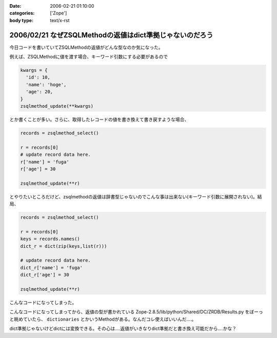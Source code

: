 :date: 2006-02-21 01:10:00
:categories: ['Zope']
:body type: text/x-rst

=========================================================
2006/02/21 なぜZSQLMethodの返値はdict準拠じゃないのだろう
=========================================================

今日コードを書いていてZSQLMethodの返値がどんな型なのか気になった。

例えば、ZSQLMethodに値を渡す場合、キーワード引数にする必要があるので

.. code-block:: python

  kwargs = {
    'id': 10,
    'name': 'hoge',
    'age': 20,
  }
  zsqlmethod_update(**kwargs)

とか書くことが多い。さらに、取得したレコードの値を書き換えて書き戻すような場合、

.. code-block:: python

  records = zsqlmethod_select()

  r = records[0]
  # update record data here.
  r['name'] = 'fuga'
  r['age'] = 30

  zsqlmethod_update(**r)

とやりたいところだけど、zsqlmethodの返値は辞書型じゃないのでこんな事は出来ない(キーワード引数に展開されない)。結局、

.. code-block:: python

  records = zsqlmethod_select()

  r = records[0]
  keys = records.names()
  dict_r = dict(zip(keys,list(r)))

  # update record data here.
  dict_r['name'] = 'fuga'
  dict_r['age'] = 30

  zsqlmethod_update(**r)

こんなコードになってしまった。

こんなコードになってしまってから、返値の型が書かれている Zope-2.8.5/lib/python/Shared/DC/ZRDB/Results.py をぼーっと眺めていたら、 ``dictionaries`` とかいうMethodがある。なんだコレ使えばいいんだ‥‥。

dict準拠じゃないけどdictには変換できる。その心は‥‥返値がいきなりdict準拠だと書き換え可能だから‥‥かな？


.. :extend type: text/x-rst
.. :extend:
